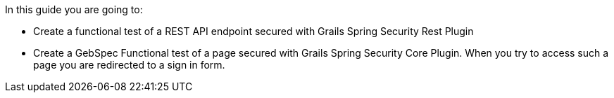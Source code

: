 In this guide you are going to:

- Create a functional test of a REST API endpoint secured with Grails Spring Security Rest Plugin
- Create a GebSpec Functional test of a page secured with Grails Spring Security Core Plugin. When you try
to access such a page you are redirected to a sign in form.
